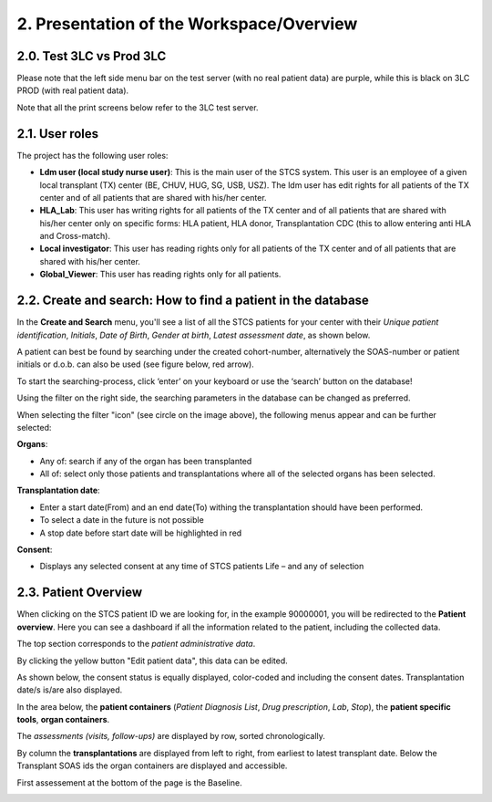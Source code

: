 2. Presentation of the Workspace/Overview
############################################

2.0. Test 3LC vs Prod 3LC
*******************************

Please note that the left side menu bar on the test server (with no real patient data) are purple, while this is black on 3LC PROD (with real patient data).

.. image:: Sidebyside.png
  :width: 350

Note that all the print screens below refer to the 3LC test server. 

2.1. User roles
*******************

The project has the following user roles:

* **Ldm user (local study nurse user)**: This is the main user of the STCS system. This user is an employee of a given local transplant (TX) center (BE, CHUV, HUG, SG, USB, USZ). The ldm user has edit rights for all patients of the TX center and of all patients that are shared with his/her center.

* **HLA_Lab**: This user has writing rights for all patients of the TX center and of all patients that are shared with his/her center only on specific forms: HLA patient, HLA donor, Transplantation CDC (this to allow entering anti HLA and Cross-match).

* **Local investigator**: This user has reading rights only for all patients of the TX center and of all patients that are shared with his/her center.

* **Global_Viewer**: This user has reading rights only for all patients.

2.2. Create and search: How to find a patient in the database
*********************************************************************

In the **Create and Search** menu, you'll see a list of all the STCS patients for your center with their *Unique patient identification*, *Initials*, *Date of Birth*, *Gender at birth*, *Latest assessment date*, as shown below.

.. image:: CreateAndSearch.png

A patient can best be found by searching under the created cohort-number, alternatively the SOAS-number or patient initials or d.o.b. can also be used (see figure below, red arrow).

To start the searching-process, click ‘enter’ on your keyboard or use the ‘search’ button on the database!

.. image:: ovview1.png

Using the filter on the right side, the searching parameters in the database can be changed as preferred.

.. image:: ovview2.png

When selecting the filter "icon" (see circle on the image above), the following menus appear and can be further selected:

**Organs**:

*	Any of: search if any of the organ has been transplanted 
*	All of: select only those patients and transplantations where all of the selected organs has been selected. 

**Transplantation date**:

*	Enter a start date(From) and an end date(To) withing the transplantation should have been performed. 
*	To select a date in the future is not possible 
*	A stop date before start date will be highlighted in red

**Consent**:

*	Displays any selected consent at any time of STCS patients Life – and any of selection

2.3. Patient Overview
****************************

When clicking on the STCS patient ID we are looking for, in the example 90000001, you will be redirected to the **Patient overview**. Here you can see a dashboard if all the information related to the patient, including the collected data.

.. image:: Overview0.png

The top section corresponds to the *patient administrative data*.

By clicking the yellow button "Edit patient data", this data can be edited.

As shown below, the consent status is equally displayed, color-coded and including the consent dates. Transplantation date/s is/are also displayed. 

.. image:: overview1.png

In the area below, the **patient containers** (*Patient Diagnosis List*, *Drug prescription*, *Lab*, *Stop*), the **patient specific tools**, **organ containers**.

.. image:: overview2.png

The *assessments (visits, follow-ups)* are displayed by row, sorted chronologically.

By column the **transplantations** are displayed from left to right, from earliest to latest transplant date. Below the Transplant SOAS ids the organ containers are displayed and accessible. 

First assessement at the bottom of the page is the Baseline.

.. image:: overview3.png



